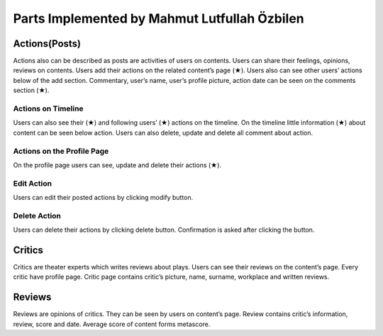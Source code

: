Parts Implemented by Mahmut Lutfullah Özbilen
=================================

Actions(Posts)
--------------
Actions also can be described as posts are activities of users on contents. Users can share their feelings, opinions, reviews on contents. Users add their actions on the related content’s page (★). Users also can see other users’ actions below of the add section. Commentary, user’s name, user’s profile picture, action date can be seen on the comments section (★).

Actions on Timeline
~~~~~~~~~~~~~~~~~~~
Users can also see their (★) and following users’ (★) actions on the timeline. On the timeline little information (★) about content can be seen below action. Users can also delete, update and delete all comment about action. 

Actions on the Profile Page
~~~~~~~~~~~~~~~~~~~~~~~~~~~
On the profile page users can see, update and delete their actions (★).

Edit Action
~~~~~~~~~~~
Users can edit their posted actions by clicking modify button. 

Delete Action
~~~~~~~~~~~~~
Users can delete their actions by clicking delete button. Confirmation is asked after clicking the button.

Critics
-------
Critics are theater experts which writes reviews about plays. Users can see their reviews on the content’s page. Every critic have profile page. Critic page contains critic’s picture, name, surname, workplace and written reviews.

Reviews
-------
Reviews are opinions of critics. They can be seen by users on content’s page. Review contains critic’s information, review, score and date. Average score of content forms metascore.

